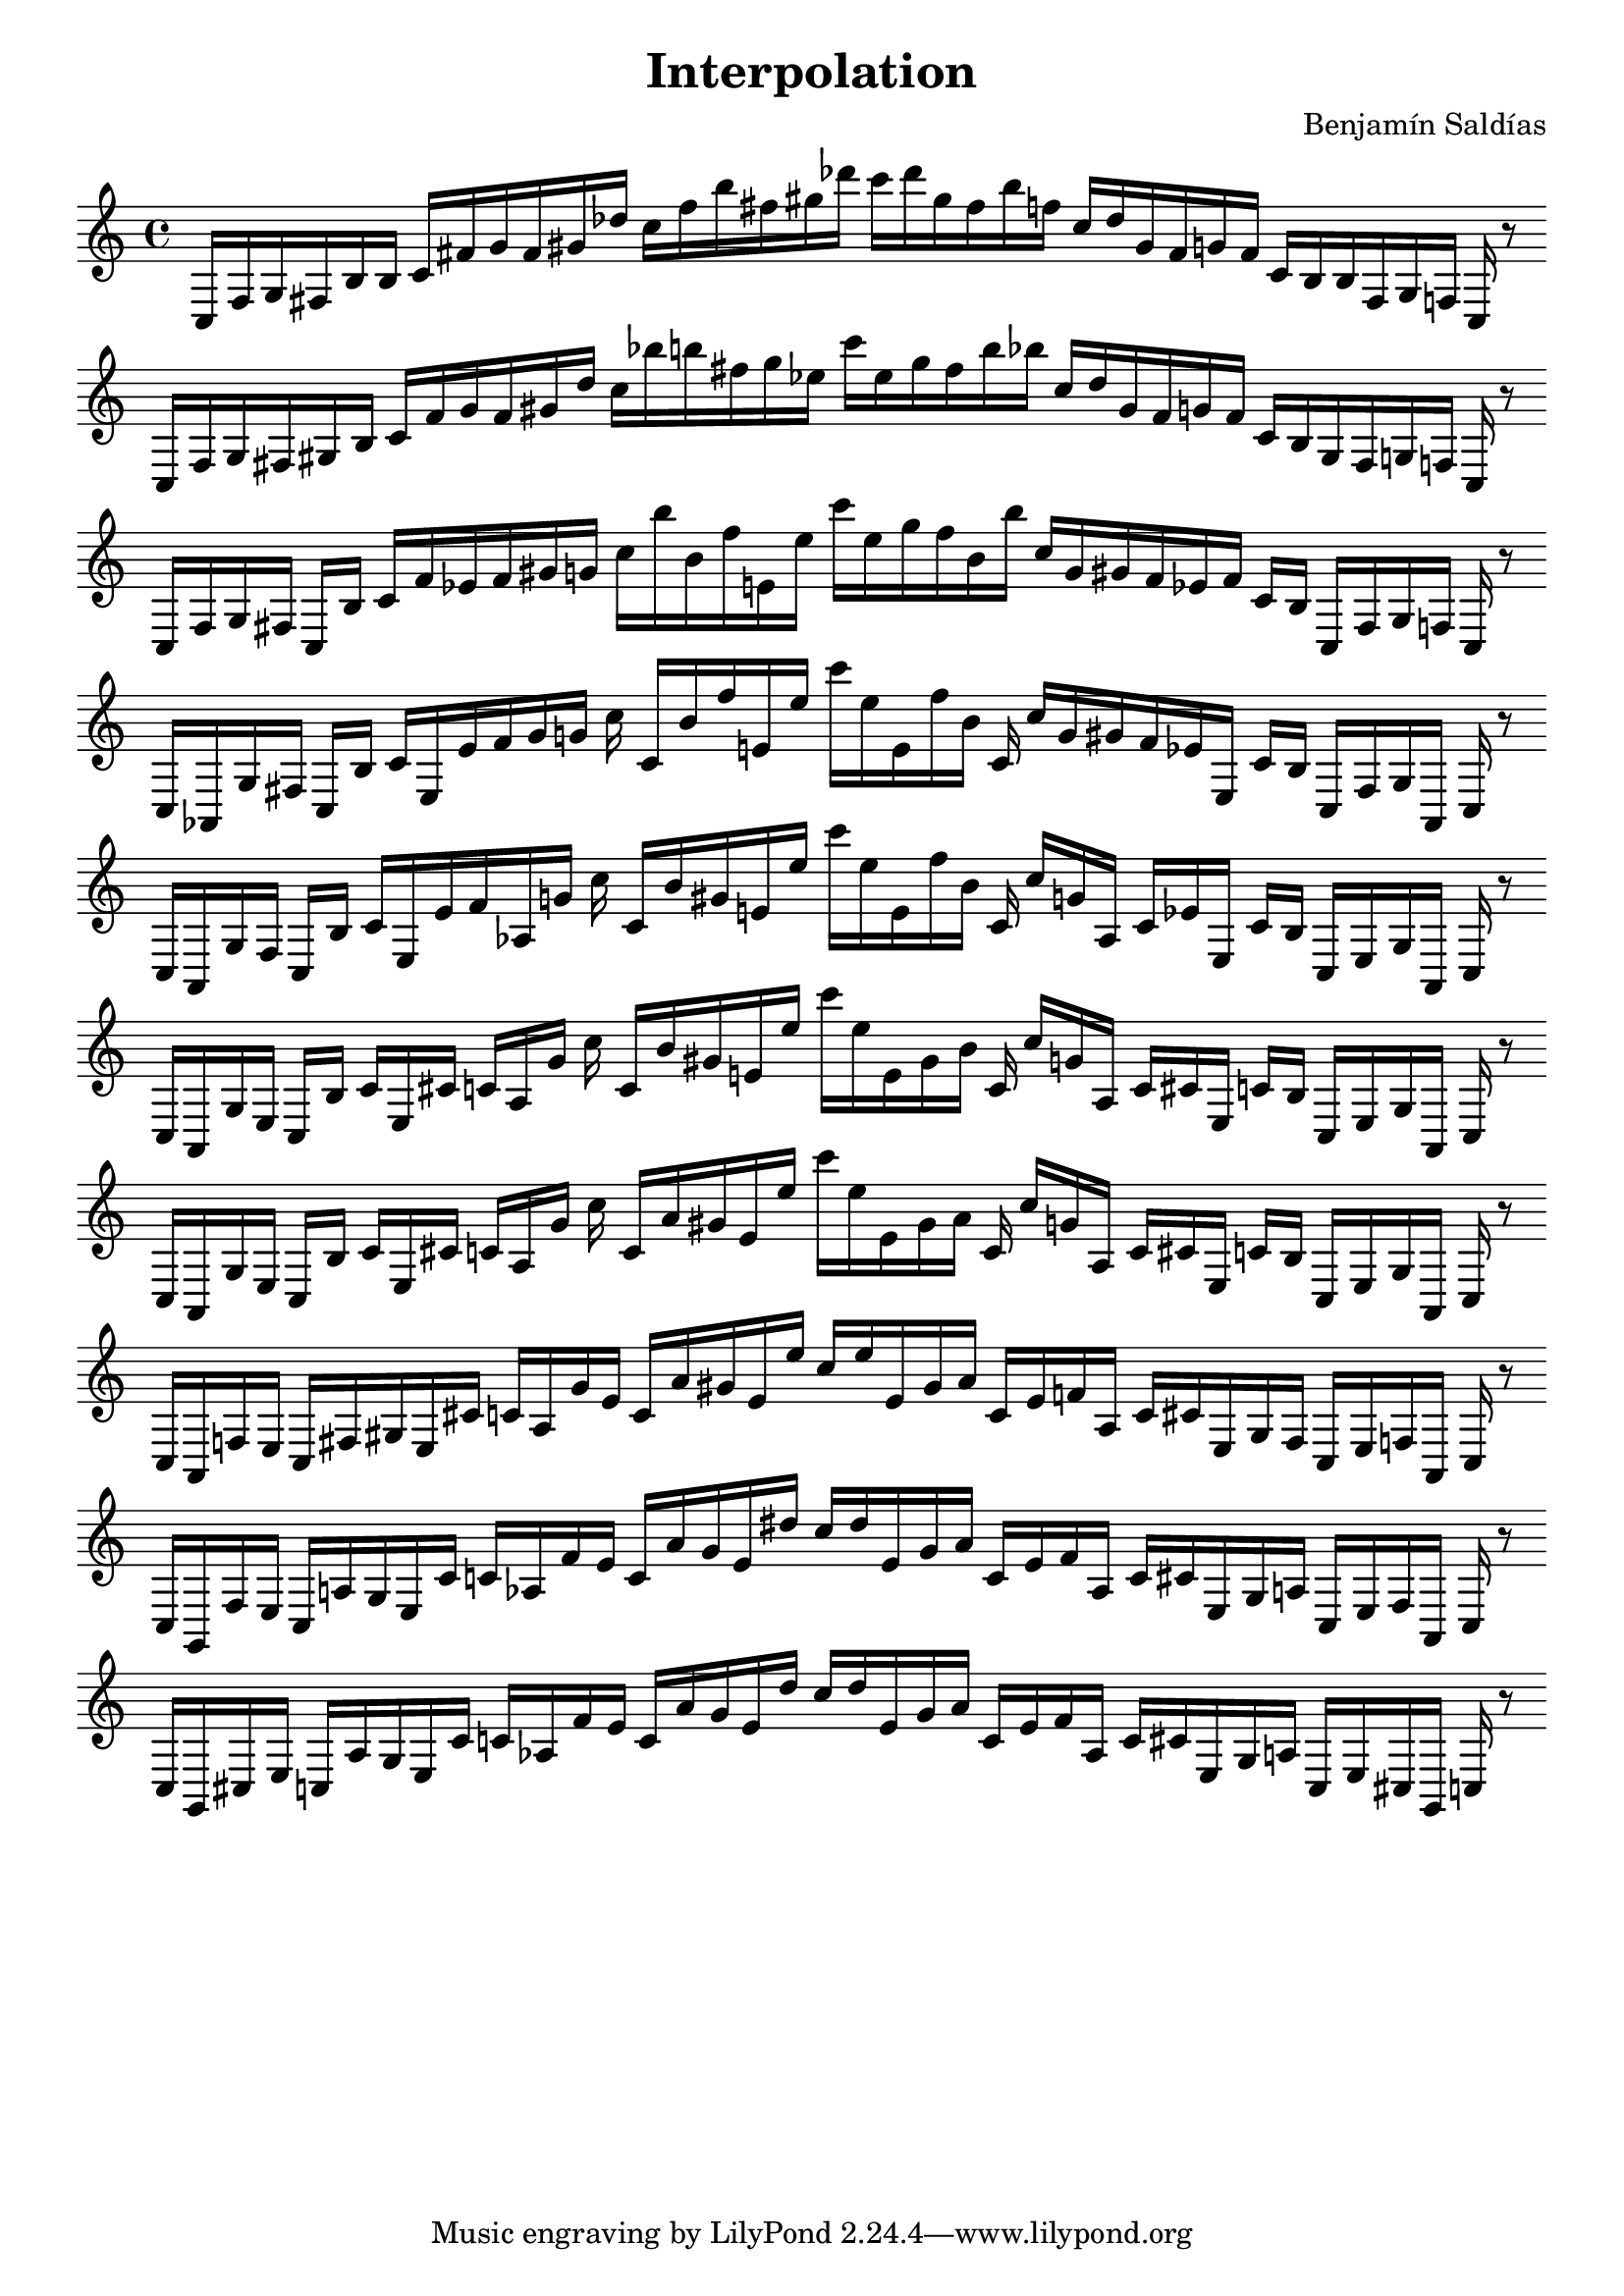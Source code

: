 
\version "2.22.2"
\header {
title = "Interpolation"
composer = "Benjamín Saldías"
}

\score {
  <<
    \cadenzaOn
    \override Beam.breakable = ##t

{

%partitura0

\clef treble
    c16 [ f g fis b b ]
    c' [ fis' g' fis' gis' des'' ]
    c'' [ f'' b'' fis'' gis'' des''' ]
    c''' [ des''' gis'' fis'' b'' f'' ]
    c'' [ des'' gis' fis' g' fis' ]
    c' [ b b fis g f ]
    c
    r8
    \bar ""
    \break

%partitura1

\clef treble
    c16 [ f g fis gis b ]
    c' [ fis' g' fis' gis' des'' ]
    c'' [ bes'' b'' fis'' gis'' ees'' ]
    c''' [ ees'' gis'' fis'' b'' bes'' ]
    c'' [ des'' gis' fis' g' fis' ]
    c' [ b gis fis g f ]
    c
    r8
    \bar ""
    \break

%partitura2

\clef treble
    c16 [ f g fis ]
    c [ b ]
    c' [ fis' ees' fis' gis' g' ]
    c'' [ bes'' b' fis'' e' ees'' ]
    c''' [ ees'' gis'' fis'' b' bes'' ]
    c'' [ g' gis' fis' ees' fis' ]
    c' [ b ]
    c [ fis g f ]
    c
    r8
    \bar ""
    \break

%partitura3

\clef treble
    c16 [ aes, g fis ]
    c [ b ]
    c' [ e ees' fis' gis' g' ]
    c'' c' [ b' fis'' e' ees'' ]
    c''' [ ees'' e' fis'' b' ]
    c' c'' [ g' gis' fis' ees' e ]
    c' [ b ]
    c [ fis g aes, ]
    c
    r8
    \bar ""
    \break

%partitura4

\clef treble
    c16 [ aes, g fis ]
    c [ b ]
    c' [ e ees' fis' aes g' ]
    c'' c' [ b' gis' e' ees'' ]
    c''' [ ees'' e' fis'' b' ]
    c' c'' [ g' aes ]
    c' [ ees' e ]
    c' [ b ]
    c [ e g aes, ]
    c
    r8
    \bar ""
    \break

%partitura5

\clef treble
    c16 [ aes, g e ]
    c [ b ]
    c' [ e cis' ]
    c' [ aes g' ]
    c'' c' [ b' gis' e' ees'' ]
    c''' [ ees'' e' gis' b' ]
    c' c'' [ g' aes ]
    c' [ cis' e ]
    c' [ b ]
    c [ e g aes, ]
    c
    r8
    \bar ""
    \break

%partitura6

\clef treble
    c16 [ aes, g e ]
    c [ b ]
    c' [ e cis' ]
    c' [ aes g' ]
    c'' c' [ a' gis' e' ees'' ]
    c''' [ ees'' e' gis' a' ]
    c' c'' [ g' aes ]
    c' [ cis' e ]
    c' [ b ]
    c [ e g aes, ]
    c
    r8
    \bar ""
    \break

%partitura7

\clef treble
    c16 [ aes, f e ]
    c [ fis gis e cis' ]
    c' [ aes g' e' ]
    c' [ a' gis' e' ees'' ]
    c'' [ ees'' e' gis' a' ]
    c' [ e' f' aes ]
    c' [ cis' e gis fis ]
    c [ e f aes, ]
    c
    r8
    \bar ""
    \break

%partitura8

\clef treble
    c16 [ g, f e ]
    c [ a gis e cis' ]
    c' [ aes f' e' ]
    c' [ a' gis' e' dis'' ]
    c'' [ dis'' e' gis' a' ]
    c' [ e' f' aes ]
    c' [ cis' e gis a ]
    c [ e f aes, ]
    c
    r8
    \bar ""
    \break

%partitura9

\clef treble
    c16 [ g, cis e ]
    c [ a gis e cis' ]
    c' [ aes f' e' ]
    c' [ a' gis' e' dis'' ]
    c'' [ dis'' e' gis' a' ]
    c' [ e' f' aes ]
    c' [ cis' e gis a ]
    c [ e cis g, ]
    c
    r8
    \bar ""
    \break
    
}
  >>
  \layout {
    indent = 0\mm
    line-width = 190\mm
  }
  \midi{ }
  
}
